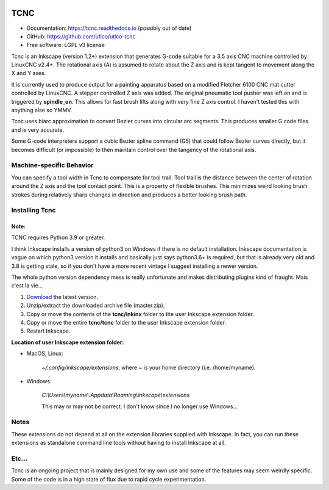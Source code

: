 
.. image:: https://readthedocs.org/projects/utlco_tcnc/badge/?version=latest
   :target: http://utlco_tcnc.readthedocs.io/en/latest/?badge=latest
   :alt: Documentation Status

====
TCNC
====

* Documentation: https://tcnc.readthedocs.io (possibly out of date)
* GitHub: https://github.com/utlco/utlco-tcnc
* Free software: LGPL v3 license

Tcnc is an Inkscape (version 1.2+) extension that generates
G-code suitable for a
3.5 axis CNC machine controlled by LinuxCNC v2.4+.
The rotational axis (A) is assumed to rotate about
the Z axis and is kept tangent to movement along the X and Y axes.

It is currently used to produce output for a painting apparatus based on
a modified Fletcher 6100 CNC mat cutter controlled by LinuxCNC. A stepper
controlled Z axis was added. The original pneumatic tool pusher was left on
and is triggered by **spindle_on**. This allows for fast brush lifts along
with very fine Z axis control.
I haven't tested this with anything else so YMMV.

Tcnc uses biarc approximation to convert Bezier curves
into circular arc segments.
This produces smaller G code files and is very accurate.

Some G-code interpreters support a cubic Bezier spline command (G5)
that could follow Bezier curves directly, but it becomes difficult
(or impossible) to then maintain control over the tangency of the
rotational axis.


Machine-specific Behavior
-------------------------

You can specify a tool width in Tcnc to compensate for tool trail.
Tool trail is the distance between the center of rotation around the Z axis
and the tool contact point. This is a property of flexible brushes.
This minimizes weird looking brush strokes
during relatively sharp changes in direction and produces a better looking
brush path.


Installing Tcnc
---------------

Note:
.....

TCNC requires Python 3.9 or greater.

I think Inkscape installs a version of python3 on
Windows if there is no default installation. Inkscape
documentation is vague on which python3 version it
installs and basically just says python3.6+ is required,
but that is already very old and 3.8 is getting stale,
so if you don't have a more recent vintage
I suggest installing a newer version.

The whole python version dependency mess is
really unfortunate and makes distributing plugins
kind of fraught. Mais c'est la vie...

1. `Download <https://github.com/utlco/tcnc/archive/master.zip>`_
   the latest version.

2. Unzip/extract the downloaded archive file (master.zip).

3. Copy or move the contents of the **tcnc/inkinx** folder
   to the user Inkscape extension folder.

4. Copy or move the entire **tcnc/tcnc** folder
   to the user Inkscape extension folder.

5. Restart Inkscape.

**Location of user Inkscape extension folder:**

* MacOS, Linux:

    `~/.config/inkscape/extensions`, where *~* is your home
    directory (i.e. /home/myname).

* Windows:

    `C:\\Users\\myname\\.Appdata\\Roaming\\inkscape\\extensions`

    This may or may not be correct. I don't know since I no longer use Windows...

Notes
-----

These extensions do not depend at all on the extension libraries supplied
with Inkscape. In fact, you can run these extensions as standalone
command line tools without having to install Inkscape at all.

Etc...
------
Tcnc is an ongoing project that is mainly designed for my own use
and some of the features may seem weirdly specific. Some of the code is in
a high state of flux due to rapid cycle experimentation.

